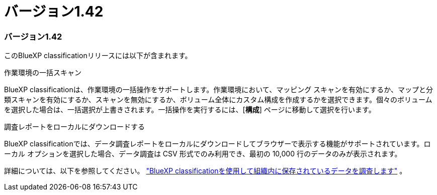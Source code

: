 = バージョン1.42
:allow-uri-read: 




=== バージョン1.42

このBlueXP classificationリリースには以下が含まれます。

.作業環境の一括スキャン
BlueXP classificationは、作業環境の一括操作をサポートします。作業環境において、マッピング スキャンを有効にするか、マップと分類スキャンを有効にするか、スキャンを無効にするか、ボリューム全体にカスタム構成を作成するかを選択できます。個々のボリュームを選択した場合は、一括選択が上書きされます。一括操作を実行するには、[**構成**] ページに移動して選択を行います。

.調査レポートをローカルにダウンロードする
BlueXP classificationでは、データ調査レポートをローカルにダウンロードしてブラウザーで表示する機能がサポートされています。ローカル オプションを選択した場合、データ調査は CSV 形式でのみ利用でき、最初の 10,000 行のデータのみが表示されます。

詳細については、以下を参照してください。 link:https://docs.netapp.com/us-en/bluexp-classification/task-investigate-data.html#create-the-data-investigation-report["BlueXP classificationを使用して組織内に保存されているデータを調査します"] 。
